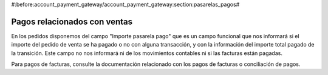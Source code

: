 #:before:account_payment_gateway/account_payment_gateway:section:pasarelas_pagos#

.. inheritref:: account_payment_gateway_sale/account_payment_gateway_sale:section:pagos_relacionado_ventas

-----------------------------
Pagos relacionados con ventas
-----------------------------

En los pedidos disponemos del campo "Importe pasarela pago" que es un campo funcional
que nos informará si el importe del pedido de venta se ha pagado o no con alguna
transacción, y con la información del importe total pagado de la transición. Este campo
no nos informará ni de los movimientos contables ni si las facturas están pagadas.

Para pagos de facturas, consulte la documentación relacionado con los pagos de facturas
o conciliación de pagos.
